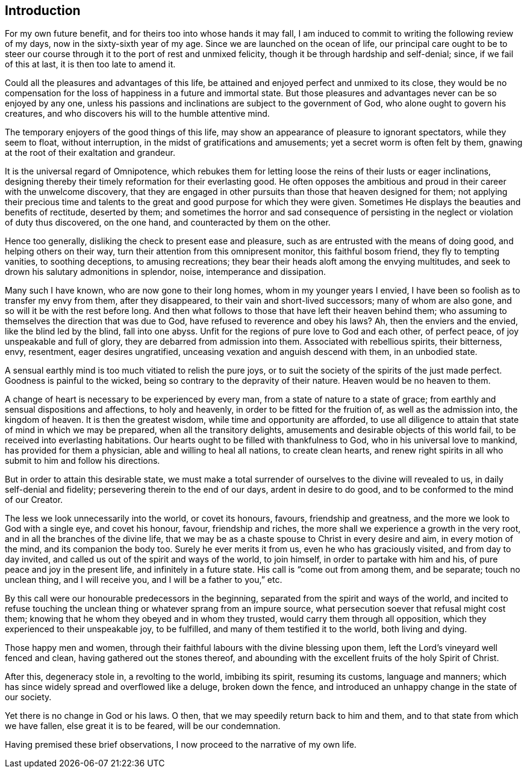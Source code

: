 == Introduction

For my own future benefit, and for theirs too into whose hands it may fall,
I am induced to commit to writing the following review of my days,
now in the sixty-sixth year of my age.
Since we are launched on the ocean of life,
our principal care ought to be to steer our course
through it to the port of rest and unmixed felicity,
though it be through hardship and self-denial; since, if we fail of this at last,
it is then too late to amend it.

Could all the pleasures and advantages of this life,
be attained and enjoyed perfect and unmixed to its close,
they would be no compensation for the loss of happiness in a future and immortal state.
But those pleasures and advantages never can be so enjoyed by any one,
unless his passions and inclinations are subject to the government of God,
who alone ought to govern his creatures,
and who discovers his will to the humble attentive mind.

The temporary enjoyers of the good things of this life,
may show an appearance of pleasure to ignorant spectators, while they seem to float,
without interruption, in the midst of gratifications and amusements;
yet a secret worm is often felt by them,
gnawing at the root of their exaltation and grandeur.

It is the universal regard of Omnipotence,
which rebukes them for letting loose the reins of their lusts or eager inclinations,
designing thereby their timely reformation for their everlasting good.
He often opposes the ambitious and proud in their career with the unwelcome discovery,
that they are engaged in other pursuits than those that heaven designed for them;
not applying their precious time and talents to the
great and good purpose for which they were given.
Sometimes He displays the beauties and benefits of rectitude, deserted by them;
and sometimes the horror and sad consequence of persisting in
the neglect or violation of duty thus discovered,
on the one hand, and counteracted by them on the other.

Hence too generally, disliking the check to present ease and pleasure,
such as are entrusted with the means of doing good, and helping others on their way,
turn their attention from this omnipresent monitor, this faithful bosom friend,
they fly to tempting vanities, to soothing deceptions, to amusing recreations;
they bear their heads aloft among the envying multitudes,
and seek to drown his salutary admonitions in splendor, noise,
intemperance and dissipation.

Many such I have known, who are now gone to their long homes,
whom in my younger years I envied,
I have been so foolish as to transfer my envy from them, after they disappeared,
to their vain and short-lived successors; many of whom are also gone,
and so will it be with the rest before long.
And then what follows to those that have left their heaven behind them;
who assuming to themselves the direction that was due to God,
have refused to reverence and obey his laws?
Ah, then the enviers and the envied, like the blind led by the blind, fall into one abyss.
Unfit for the regions of pure love to God and each other, of perfect peace,
of joy unspeakable and full of glory, they are debarred from admission into them.
Associated with rebellious spirits, their bitterness, envy, resentment,
eager desires ungratified, unceasing vexation and anguish descend with them,
in an unbodied state.

A sensual earthly mind is too much vitiated to relish the pure joys,
or to suit the society of the spirits of the just made perfect.
Goodness is painful to the wicked, being so contrary to the depravity of their nature.
Heaven would be no heaven to them.

A change of heart is necessary to be experienced by every man,
from a state of nature to a state of grace;
from earthly and sensual dispositions and affections, to holy and heavenly,
in order to be fitted for the fruition of, as well as the admission into,
the kingdom of heaven.
It is then the greatest wisdom, while time and opportunity are afforded,
to use all diligence to attain that state of mind in which we may be prepared,
when all the transitory delights, amusements and desirable objects of this world fail,
to be received into everlasting habitations.
Our hearts ought to be filled with thankfulness to God,
who in his universal love to mankind, has provided for them a physician,
able and willing to heal all nations, to create clean hearts,
and renew right spirits in all who submit to him and follow his directions.

But in order to attain this desirable state,
we must make a total surrender of ourselves to the divine will revealed to us,
in daily self-denial and fidelity; persevering therein to the end of our days,
ardent in desire to do good, and to be conformed to the mind of our Creator.

The less we look unnecessarily into the world, or covet its honours, favours,
friendship and greatness, and the more we look to God with a single eye,
and covet his honour, favour, friendship and riches,
the more shall we experience a growth in the very root,
and in all the branches of the divine life,
that we may be as a chaste spouse to Christ in every desire and aim,
in every motion of the mind, and its companion the body too.
Surely he ever merits it from us, even he who has graciously visited,
and from day to day invited, and called us out of the spirit and ways of the world,
to join himself, in order to partake with him and his,
of pure peace and joy in the present life, and infinitely in a future state.
His call is "`come out from among them, and be separate; touch no unclean thing,
and I will receive you, and I will be a father to you,`" etc.

By this call were our honourable predecessors in the beginning,
separated from the spirit and ways of the world,
and incited to refuse touching the unclean thing
or whatever sprang from an impure source,
what persecution soever that refusal might cost them;
knowing that he whom they obeyed and in whom they trusted,
would carry them through all opposition, which they experienced to their unspeakable joy,
to be fulfilled, and many of them testified it to the world, both living and dying.

Those happy men and women,
through their faithful labours with the divine blessing upon them,
left the Lord`'s vineyard well fenced and clean, having gathered out the stones thereof,
and abounding with the excellent fruits of the holy Spirit of Christ.

After this, degeneracy stole in, a revolting to the world, imbibing its spirit,
resuming its customs, language and manners;
which has since widely spread and overflowed like a deluge, broken down the fence,
and introduced an unhappy change in the state of our society.

Yet there is no change in God or his laws.
O then, that we may speedily return back to him and them,
and to that state from which we have fallen, else great it is to be feared,
will be our condemnation.

Having premised these brief observations, I now proceed to the narrative of my own life.
